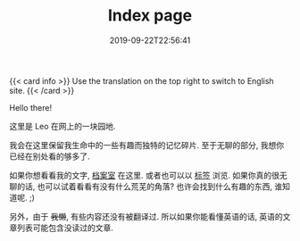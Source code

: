 #+TITLE: Index page
#+DATE: 2019-09-22T22:56:41

{{< card info >}}
Use the translation on the top right to switch to English site.
{{< /card >}}

Hello there!

这里是 Leo 在网上的一块园地.

我会在这里保留我生命中的一些有趣而独特的记忆碎片. 至于无聊的部分, 我想你已经在别处看的够多了.

如果你想看看我的文字, [[/zh-cn/posts][档案室]] 在这里. 或者也可以以 [[https://szclsya.me/tags/][标签]] 浏览. 如果你真的很无聊的话, 也可以试着看看有没有什么荒芜的角落? 也许会找到什么有趣的东西, 谁知道呢. ;)

另外，由于 +我懒+, 有些内容还没有被翻译过. 所以如果你能看懂英语的话, 英语的文章列表可能包含没读过的文章.
